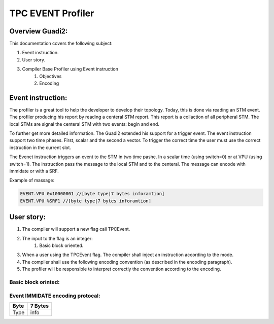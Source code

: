 ##################
TPC EVENT Profiler
##################

****************
Overview Guadi2:
****************

This documentation covers the following subject:

#. Event instruction.
#. User story.
#. Compiler Base Profiler using Event instruction
    #. Objectives
    #. Encoding


******************
Event instruction:
******************
The profiler is a great tool to help the developer to develop their topology.
Today, this is done via reading an STM event. The profiler producing his report by reading a centeral STM report.
This report is a collaction of all peripheral STM. 
The local STMs are signal the centeral STM with two events: begin and end.

To further get more detailed information. The Guadi2 extended his support for a trigger event.
The event instruction support two time phases. First, scalar and the second a vector.
To trigger the correct time the user must use the correct instruction in the current slot.

.. image:: ./Event.png

The Evenet instruction triggers an event to the STM in two time pashe. In a scalar time (using switch=0) or at VPU (using switch=1).
The instruction pass the message to the local STM and to the centeral. The message can encode with immidate or with a SRF.

.. image:: ./EventSTM.png
  :width: 400

Example of massage:

.. code-block:: C

    EVENT.VPU 0x10000001 //[byte type|7 bytes inforamtion]
    EVENT.VPU %SRF1 //[byte type|7 bytes inforamtion]

***********
User story:
***********
#. The compiler will support a new flag call TPCEvent.
#. The input to the flag is an integer:
    #. Basic block oriented.
#. When a user using the TPCEvent flag. The compiler shall inject an instruction according to the mode.
#. The compiler shall use the following encoding convention (as described in the encoding paragraph).
#. The profiler will be responsible to interpret correctly the convention according to the encoding.

Basic block orinted:
--------------------

.. code-block:: C
   :linenos:

    main:
            EVENT 0x00000001;nop;    nop; 	nop;
            nop; 	add.i32  b11111 I3, I1, I0, SP0; 	nop; 	cache_invalidate  SP0
            nop; 	mov_irf_dim  0x0 S2, I0, SP0; 	nop; 	nop
            nop; 	mov_irf_dim  0x0 S3, I3, SP0; 	nop; 	nop
            nop; 	nop; 	nop; 	nop
            nop; 	nop; 	nop; 	nop
            nop; 	shl.i32  S2, S2, 0x6, SP0; 	nop; 	nop
            nop; 	shl.i32  S3, S3, 0x6, SP0; 	nop; 	nop
            nop; 	nop; 	nop; 	nop
            nop; 	nop; 	nop; 	nop
            nop; 	nop; 	nop; 	nop
            nop; 	cmp_geq.i32  SP1, S2, S3, SP0; 	nop; 	nop
            nop; 	nop; 	nop; 	nop
            nop; 	jmpr .LBB0_11, SP1; 	nop; 	nop
            nop; 	nop; 	nop; 	nop
            mov.f32  V0, S0, SP0; 	mov_irf_dim  0x1 S5, I0, SP0; 	nop; 	set_indx  I2, b11111, 0x0, SP0
            nop; 	mov_irf_dim  0x1 S6, I3, SP0; 	mov.f32  V1, S1, SP0; 	nop
            nop; 	mov_irf_dim  0x2 S0, I0, SP0; 	nop; 	nop
            nop; 	mov_irf_dim  0x2 S1, I3, SP0; 	nop; 	nop
            nop; 	mov_irf_dim  0x3 S4, I0, SP0; 	nop; 	nop
            nop; 	shl.i32  S5, S5, 0x2, SP0; 	nop; 	nop
            nop; 	shl.i32  S6, S6, 0x2, SP0; 	nop; 	nop
            nop; 	mov_irf_dim  0x3 S7, I3, SP0; 	nop; 	nop
            nop; 	mov_irf_dim  0x4 S8, I0, SP0; 	nop; 	nop
            nop; 	mov_irf_dim  0x4 S9, I3, SP0; 	nop; 	nop
            nop; 	add.i32  S10, S5, 0x4, SP0; 	nop; 	nop
            nop; 	cmp_less.i32  SP1, S5, S6, SP0; 	nop; 	nop

    .LBB0_2:
            EVENT 0x00000002;nop;nop; 	nop;
            set_indx  I2, b00001, S2, SP0; 	nop; 	nop; 	nop
            loop S8, S9, 1, <, .LBB0_10
            nop; 	nop; 	nop; 	nop

    .LBB0_3:
            EVENT 0x00000003;nop ;nop; 	nop;
            set_indx  I2, b10000, S32, SP0; 	nop; 	nop; 	nop
            loop S4, S7, 1, <, .LBB0_9
            nop; 	nop; 	nop; 	nop

    .LBB0_4:
            EVENT 0x00000004;nop;    nop; 	nop;
            set_indx  I2, b01000, S33, SP0; 	nop; 	nop; 	nop
            loop S0, S1, 1, <, .LBB0_8
            nop; 	nop; 	nop; 	nop

    .LBB0_5:
            EVENT 0x00000005;nop;    nop; 	nop;
            nop; 	nop; 	nop; 	nop
            nop; 	nop; 	nop; 	nop
            nop; 	nop; 	nop; 	nop
            set_indx  I2, b00010, S5, SP0; 	set_indx  I2, b00100, S34, SP0; 	nop; 	nop
            ld_tnsr  V2, 0x0, I2, SP0; 	mov  b11111 I3, I2, SP0; 	nop; 	nop
            nop; 	add.i32  b00010 I3, 0x1, I3, SP0; 	nop; 	nop
            ld_tnsr  V3, 0x0, I3, SP0; 	add.i32  b00010 I3, 0x1, I3, SP0; 	nop; 	nop
            ld_tnsr  V4, 0x0, I3, SP0; 	add.i32  b00010 I3, 0x1, I3, SP0; 	nop; 	nop
            loop S10, S6, 4, <, .LBB0_7, SP1
            ld_tnsr  V5, 0x0, I3, SP0; 	add.i32  b00010 I3, 0x1, I3, SP0; 	nop; 	nop

    .LBB0_6:
            EVENT 0x00000006;nop;    nop; 	nop;
            nop; 	nop; 	sel_grt.f32     V6, V2, 0x0, V0, V1, SP0; 	nop
            nop; 	nop; 	sel_grt.f32     V7, V3, 0x0, V0, V1, SP0; 	nop
            nop; 	nop; 	sel_grt.f32     V8, V4, 0x0, V0, V1, SP0; 	nop
            nop; 	nop; 	sel_grt.f32     V9, V5, 0x0, V0, V1, SP0; 	nop
            ld_tnsr  V2, 0x0, I3, SP0; 	add.i32  b00010 I3, 0x1, I3, SP0; 	mul.f32  V6, V2, V6, SP0; 	nop
            ld_tnsr  V3, 0x0, I3, SP0; 	add.i32  b00010 I2, 0x1, I2, SP0; 	mul.f32  V7, V3, V7, SP0; 	st_tnsr  0x1, I2, V6, SP0
            nop; 	add.i32  b00010 I3, 0x1, I3, SP0; 	mul.f32  V6, V4, V8, SP0; 	st_tnsr  0x1, I2, V7, SP0
            ld_tnsr  V4, 0x0, I3, SP0; 	add.i32  b00010 I2, 0x1, I2, SP0; 	mul.f32  V7, V5, V9, SP0; 	nop
            nop; 	add.i32  b00010 I3, 0x1, I3, SP0; 	nop; 	st_tnsr  0x1, I2, V6, SP0
            nop; 	nop; 	nop; 	nop
            nop; 	nop; 	nop; 	nop
            ld_tnsr  V5, 0x0, I3, SP0; 	add.i32  b00010 I2, 0x1, I2, SP0; 	nop; 	nop
            nop; 	add.i32  b00010 I3, 0x1, I3, SP0; 	nop; 	st_tnsr  0x1, I2, V7, SP0
            nop; 	add.i32  b00010 I2, 0x1, I2, SP0; 	nop; 	nop

    .LBB0_7:
            EVENT 0x00000007;nop;    nop; 	nop;
            nop; 	mov  b11111 I3, I2, SP0; 	sel_grt.f32     V6, V2, 0x0, V0, V1, SP0; 	nop
            nop; 	nop; 	sel_grt.f32     V7, V3, 0x0, V0, V1, SP0; 	nop
            nop; 	nop; 	sel_grt.f32     V8, V4, 0x0, V0, V1, SP0; 	nop
            nop; 	nop; 	sel_grt.f32     V9, V5, 0x0, V0, V1, SP0; 	nop
            nop; 	add.i32  b00010 I3, 0x1, I3, SP0; 	mul.f32  V2, V2, V6, SP0; 	nop
            nop; 	nop; 	mul.f32  V3, V3, V7, SP0; 	st_tnsr  0x1, I2, V2, SP0
            nop; 	add.i32  b00010 I3, 0x1, I3, SP0; 	mul.f32  V2, V4, V8, SP0; 	st_tnsr  0x1, I3, V3, SP0
            nop; 	add.i32  b00010 I3, 0x1, I3, SP0; 	mul.f32  V2, V5, V9, SP0; 	st_tnsr  0x1, I3, V2, SP0
            nop; 	nop; 	nop; 	st_tnsr  0x1, I3, V2, SP0

    .LBB0_8:
            EVENT 0x00000008;nop;    nop; 	nop;
            nop; 	nop; 	nop; 	nop
            nop; 	nop; 	nop; 	nop

    .LBB0_9:
            EVENT 0x00000009;nop;    nop; 	nop;
            nop; 	nop; 	nop; 	nop
            nop; 	nop; 	nop; 	nop

    .LBB0_10:
            EVENT 0x000000010;nop;   nop; 	nop;
            nop; 	add.i32  S2, S2, 0x40, SP0; 	nop; 	nop
            nop; 	nop; 	nop; 	nop
            nop; 	nop; 	nop; 	nop
            nop; 	nop; 	nop; 	nop
            nop; 	cmp_less.i32  SP2, S2, S3, SP0; 	nop; 	nop
            nop; 	nop; 	nop; 	nop
            nop; 	jmpr .LBB0_2, SP2; 	nop; 	nop

    .LBB0_11:
            EVENT 0x000000011;nop;    nop; 	nop;
            nop; 	nop; 	nop; 	nop
            nop; 	nop; 	nop; 	nop
            nop; 	halt; 	halt; 	nop
            nop; 	nop; 	nop; 	nop
            nop; 	nop; 	nop; 	nop
            nop; 	nop; 	nop; 	nop

    .section .IndexMap
    SCEVBEGIN IndexSpace:[0].[Input].{ 64, 0, 1, 1, 1 }[1].[Output].{ 64, 0, 1, 1, 1 } #SCEVEND

    .section .tpc_metadata
        version: DD 8
        specialFunctionUsed: DB 0
        printfUsed: DB 0
        lockUnLock: DB 0
        march: DW 1
        mmioUsed: DB 0
        paramsNum: DB 2


Event IMMIDATE encoding protocal:
---------------------------------

+------+---------+
| Byte | 7 Bytes |
+======+=========+
|Type  |  info   |
+------+---------+